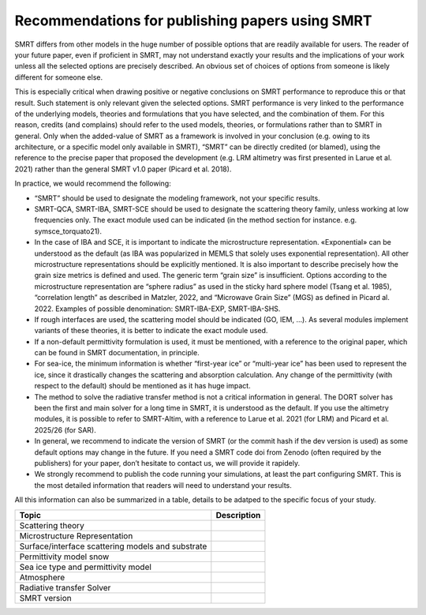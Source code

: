 
Recommendations for publishing papers using SMRT
===================================================

SMRT differs from other models in the huge number of possible options that are readily available for users. The reader of your future paper, even if proficient in SMRT, may not understand exactly your results and the implications of your work unless all the selected options are precisely described. An obvious set of choices of options from someone is likely different for someone else.

This is especially critical when drawing positive or negative conclusions on SMRT performance to reproduce this or that result. Such statement is only relevant given the selected options. SMRT performance is very linked to the performance of the underlying models, theories and formulations that you have selected, and the combination of them. For this reason, credits (and complains) should refer to the used models, theories, or formulations rather than to SMRT in general. Only when the added-value of SMRT as a framework is involved in your conclusion (e.g. owing to its architecture, or a specific model only available in SMRT), “SMRT” can be directly credited (or blamed), using the reference to the precise paper that proposed the development (e.g. LRM altimetry was first presented in Larue et al. 2021) rather than the general SMRT v1.0 paper (Picard et al. 2018).

In practice, we would recommend the following:

- “SMRT” should be used to designate the modeling framework, not your specific results.

- SMRT-QCA, SMRT-IBA, SMRT-SCE should be used to designate the scattering theory family, unless working at low frequencies only. The exact module used can be indicated (in the method section for instance. e.g. symsce_torquato21).

- In the case of IBA and SCE, it is important to indicate the microstructure representation. «Exponential» can be understood as the default (as IBA was popularized in MEMLS that solely uses exponential representation). All other microstructure representations should be explicitly mentioned. It is also important to describe precisely how the grain size metrics is defined and used. The generic term “grain size” is insufficient. Options according to the microstructure representation are “sphere radius” as used in the sticky hard sphere model (Tsang et al. 1985), “correlation length” as described in Matzler, 2022, and “Microwave Grain Size” (MGS) as defined in Picard al. 2022. Examples of possible denomination: SMRT-IBA-EXP, SMRT-IBA-SHS.

- If rough interfaces are used, the scattering model should be indicated (GO, IEM, …). As several modules implement variants of these theories, it is better to indicate the exact module used.

- If a non-default permittivity formulation is used, it must be mentioned, with a reference to the original paper, which can be found in SMRT documentation, in principle.

- For sea-ice, the minimum information is whether “first-year ice” or “multi-year ice” has been used to represent the ice, since it drastically changes the scattering and absorption calculation. Any change of the permittivity (with respect to the default) should be mentioned as it has huge impact.

- The method to solve the radiative transfer method is not a critical information in general. The DORT solver has been the first and main solver for a long time in SMRT, it is understood as the default. If you use the altimetry modules, it is possible to refer to SMRT-Altim, with a reference to Larue et al. 2021 (for LRM) and Picard et al. 2025/26 (for SAR).

- In general, we recommend to indicate the version of SMRT (or the commit hash if the dev version is used) as some default options may change in the future. If you need a SMRT code doi from Zenodo (often required by the publishers) for your paper, don’t hesitate to contact us, we will provide it rapidely.

- We strongly recommend to publish the code running your simulations, at least the part configuring SMRT. This is the most detailed information that readers will need to understand your results.


All this information can also be summarized in a table, details to be adatped to the specific focus of your study.

+-----------------------------------------------+----------------------+
| Topic                                         | Description          |
+===============================================+======================+
| Scattering theory                             |                      |
+-----------------------------------------------+----------------------+
| Microstructure Representation                 |                      |
+-----------------------------------------------+----------------------+
| Surface/interface scattering models and       |                      |
| substrate                                     |                      |
+-----------------------------------------------+----------------------+
| Permittivity model snow                       |                      |
+-----------------------------------------------+----------------------+
| Sea ice type and permittivity model           |                      |
+-----------------------------------------------+----------------------+
| Atmosphere                                    |                      |
+-----------------------------------------------+----------------------+
| Radiative transfer Solver                     |                      |
+-----------------------------------------------+----------------------+
| SMRT version                                  |                      |
+-----------------------------------------------+----------------------+

